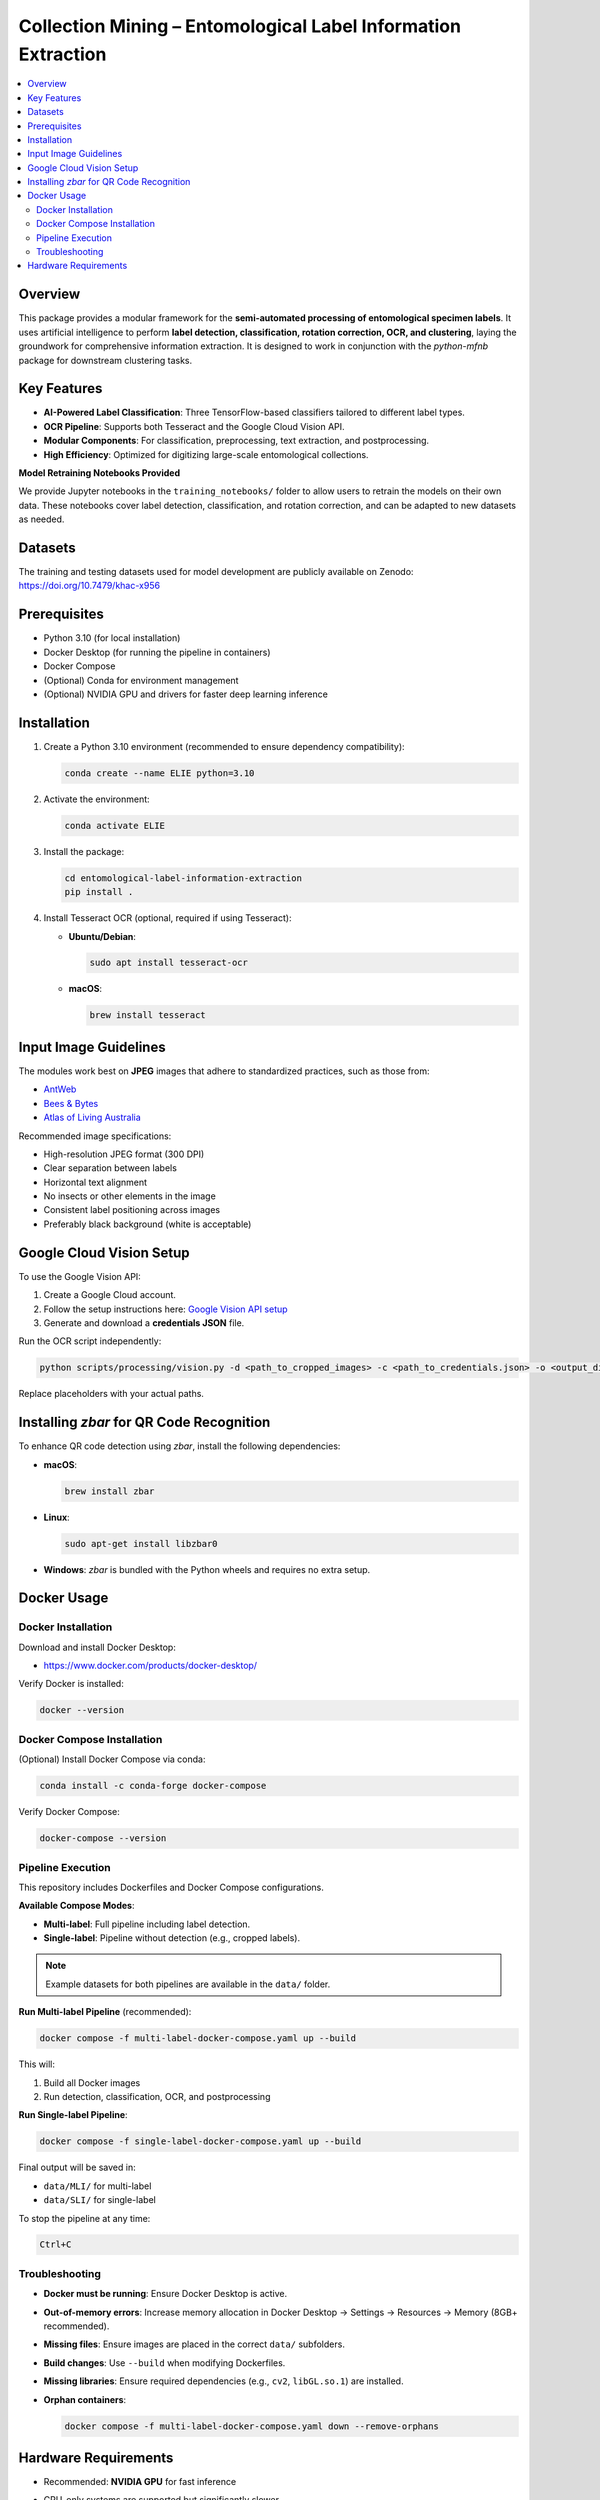 ==============================================================
Collection Mining – Entomological Label Information Extraction
==============================================================

.. contents::
   :local:

Overview
========

This package provides a modular framework for the **semi-automated processing of entomological specimen labels**.  
It uses artificial intelligence to perform **label detection, classification, rotation correction, OCR, and clustering**, laying the groundwork for comprehensive information extraction.  
It is designed to work in conjunction with the `python-mfnb` package for downstream clustering tasks.

Key Features
============

- **AI-Powered Label Classification**: Three TensorFlow-based classifiers tailored to different label types.
- **OCR Pipeline**: Supports both Tesseract and the Google Cloud Vision API.
- **Modular Components**: For classification, preprocessing, text extraction, and postprocessing.
- **High Efficiency**: Optimized for digitizing large-scale entomological collections.

**Model Retraining Notebooks Provided**

We provide Jupyter notebooks in the ``training_notebooks/`` folder to allow users to retrain the models on their own data.  
These notebooks cover label detection, classification, and rotation correction, and can be adapted to new datasets as needed.

Datasets
========

The training and testing datasets used for model development are publicly available on Zenodo:  
`https://doi.org/10.7479/khac-x956 <https://doi.org/10.7479/khac-x956>`_

Prerequisites
=============

- Python 3.10 (for local installation)
- Docker Desktop (for running the pipeline in containers)
- Docker Compose
- (Optional) Conda for environment management
- (Optional) NVIDIA GPU and drivers for faster deep learning inference

Installation
============

1. Create a Python 3.10 environment (recommended to ensure dependency compatibility):

   .. code-block:: console

      conda create --name ELIE python=3.10

2. Activate the environment:

   .. code-block:: console

      conda activate ELIE

3. Install the package:

   .. code-block:: console

      cd entomological-label-information-extraction
      pip install .

4. Install Tesseract OCR (optional, required if using Tesseract):

   - **Ubuntu/Debian**:

     .. code-block:: console

        sudo apt install tesseract-ocr

   - **macOS**:

     .. code-block:: console

        brew install tesseract

Input Image Guidelines
======================

The modules work best on **JPEG** images that adhere to standardized practices, such as those from:

- `AntWeb <https://www.antweb.org/>`_
- `Bees & Bytes <https://www.zooniverse.org/projects/mfnberlin/bees-and-bytes>`_
- `Atlas of Living Australia <https://www.ala.org.au/>`_

Recommended image specifications:

- High-resolution JPEG format (300 DPI)
- Clear separation between labels
- Horizontal text alignment
- No insects or other elements in the image
- Consistent label positioning across images
- Preferably black background (white is acceptable)

Google Cloud Vision Setup
=========================

To use the Google Vision API:

1. Create a Google Cloud account.
2. Follow the setup instructions here:  
   `Google Vision API setup <https://cloud.google.com/vision/docs/setup>`_
3. Generate and download a **credentials JSON** file.

Run the OCR script independently:

.. code-block:: console

   python scripts/processing/vision.py -d <path_to_cropped_images> -c <path_to_credentials.json> -o <output_directory>

Replace placeholders with your actual paths.

Installing `zbar` for QR Code Recognition
=========================================

To enhance QR code detection using `zbar`, install the following dependencies:

- **macOS**:

  .. code-block:: console

     brew install zbar

- **Linux**:

  .. code-block:: console

     sudo apt-get install libzbar0

- **Windows**: `zbar` is bundled with the Python wheels and requires no extra setup.

Docker Usage
============

Docker Installation
-------------------

Download and install Docker Desktop:

- https://www.docker.com/products/docker-desktop/

Verify Docker is installed:

.. code-block:: console

   docker --version

Docker Compose Installation
---------------------------

(Optional) Install Docker Compose via conda:

.. code-block:: console

   conda install -c conda-forge docker-compose

Verify Docker Compose:

.. code-block:: console

   docker-compose --version

Pipeline Execution
------------------

This repository includes Dockerfiles and Docker Compose configurations.

**Available Compose Modes**:

- **Multi-label**: Full pipeline including label detection.
- **Single-label**: Pipeline without detection (e.g., cropped labels).

.. note::

   Example datasets for both pipelines are available in the ``data/`` folder.

**Run Multi-label Pipeline** (recommended):

.. code-block:: console

   docker compose -f multi-label-docker-compose.yaml up --build

This will:

1. Build all Docker images
2. Run detection, classification, OCR, and postprocessing

**Run Single-label Pipeline**:

.. code-block:: console

   docker compose -f single-label-docker-compose.yaml up --build

Final output will be saved in:

- ``data/MLI/`` for multi-label
- ``data/SLI/`` for single-label

To stop the pipeline at any time:

.. code-block:: console

   Ctrl+C

Troubleshooting
---------------

- **Docker must be running**: Ensure Docker Desktop is active.
- **Out-of-memory errors**: Increase memory allocation in Docker Desktop → Settings → Resources → Memory (8GB+ recommended).
- **Missing files**: Ensure images are placed in the correct ``data/`` subfolders.
- **Build changes**: Use ``--build`` when modifying Dockerfiles.
- **Missing libraries**: Ensure required dependencies (e.g., ``cv2``, ``libGL.so.1``) are installed.
- **Orphan containers**:

  .. code-block:: console

     docker compose -f multi-label-docker-compose.yaml down --remove-orphans

Hardware Requirements
=====================

- Recommended: **NVIDIA GPU** for fast inference
- CPU-only systems are supported but significantly slower
- To enable GPU support in Docker:

  1. Install the `NVIDIA Container Toolkit <https://docs.nvidia.com/datacenter/cloud-native/container-toolkit/install-guide.html>`_
  2. Run Docker with GPU support:

     .. code-block:: console

        docker compose --gpus all -f multi-label-docker-compose.yaml up --build
